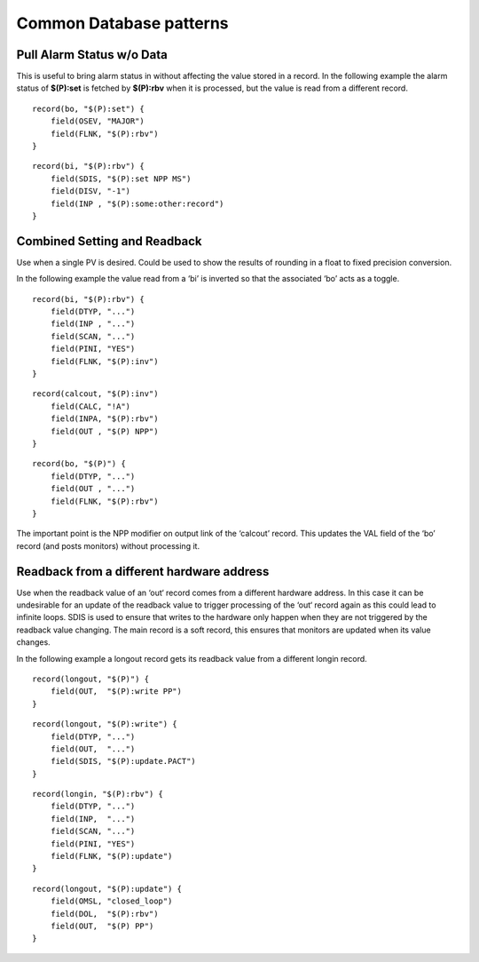 Common Database patterns
========================

.. tags:: developer

Pull Alarm Status w/o Data
--------------------------
This is useful to bring alarm status in without affecting the value stored in a record. 
In the following example the alarm status of **$(P):set** is fetched by **$(P):rbv** when it is processed, but the value is read from a different record.

::

    record(bo, "$(P):set") {
        field(OSEV, "MAJOR")
        field(FLNK, "$(P):rbv")
    }

::

    record(bi, "$(P):rbv") {
        field(SDIS, "$(P):set NPP MS")
        field(DISV, "-1")
        field(INP , "$(P):some:other:record")   
    }

Combined Setting and Readback
-----------------------------
Use when a single PV is desired. Could be used to show the results of rounding in a float to fixed precision conversion.

In the following example the value read from a ‘bi’ is inverted so that the associated ‘bo’ acts as a toggle.

::

    record(bi, "$(P):rbv") {
        field(DTYP, "...")
        field(INP , "...")
        field(SCAN, "...")
        field(PINI, "YES")
        field(FLNK, "$(P):inv")
    }

::

    record(calcout, "$(P):inv")
        field(CALC, "!A")
        field(INPA, "$(P):rbv")
        field(OUT , "$(P) NPP")
    }

::

    record(bo, "$(P)") {
        field(DTYP, "...")
        field(OUT , "...")
        field(FLNK, "$(P):rbv")
    }

The important point is the NPP modifier on output link of the ‘calcout’ record.
This updates the VAL field of the ‘bo’ record (and posts monitors) without processing it.

Readback from a different hardware address
------------------------------------------
Use when the readback value of an ‘out‘ record comes from a different hardware address. In this case it can be undesirable for an update of the readback value to trigger processing of the ‘out‘ record again as this could lead to infinite loops. SDIS is used to ensure that writes to the hardware only happen when they are not triggered by the readback value changing. The main record is a soft record, this ensures that monitors are updated when its value changes.

In the following example a longout record gets its readback value from a different longin record.

::

    record(longout, "$(P)") {
        field(OUT,  "$(P):write PP")
    }

::

    record(longout, "$(P):write") {
        field(DTYP, "...")
        field(OUT,  "...")
        field(SDIS, "$(P):update.PACT")
    }

::

    record(longin, "$(P):rbv") {
        field(DTYP, "...")
        field(INP,  "...")
        field(SCAN, "...")
        field(PINI, "YES")
        field(FLNK, "$(P):update")
    }

::

    record(longout, "$(P):update") {
        field(OMSL, "closed_loop")
        field(DOL,  "$(P):rbv")
        field(OUT,  "$(P) PP")
    }
